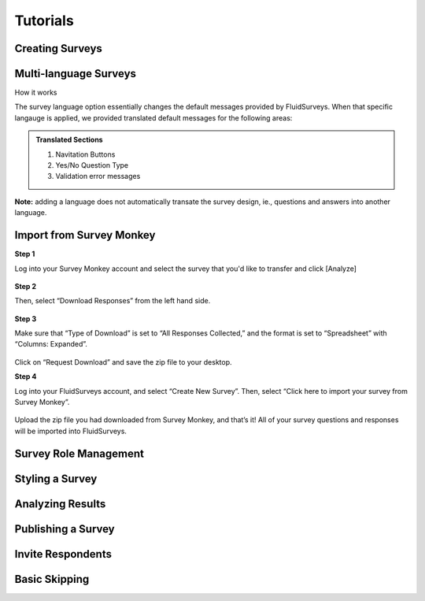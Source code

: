 .. _Tutorials:

Tutorials
=========


Creating Surveys
----------------


Multi-language Surveys
----------------------

How it works

The survey language option essentially changes the default messages provided by FluidSurveys. When that specific langauge is applied, we provided translated default messages for the following areas:

.. admonition:: Translated Sections
	
	1. Navitation Buttons
	2. Yes/No Question Type
	3. Validation error messages





**Note:** adding a language does not automatically transate the survey design, ie., questions and answers into another language.


Import from Survey Monkey
-------------------------

**Step 1**

Log into your Survey Monkey account and select the survey that you'd like to transfer and click [Analyze]

	.. image:: ../../resources/tutorials/survey_monkey_import_step1.png
		:scale: 70%
		:alt: Survey Monkey Dashboard
		:align: center
		:class: screenshot

**Step 2**

Then, select “Download Responses” from the left hand side.


	.. image:: ../../resources/tutorials/survey_monkey_import_step2.png
		:scale: 70%
		:alt: Survey Monkey Download Responses
		:align: center
		:class: screenshot

**Step 3**

Make sure that “Type of Download”  is set to “All Responses Collected,” and the format is set to “Spreadsheet” with “Columns: Expanded”.

	.. image:: ../../resources/tutorials/survey_monkey_import_step3.png
		:scale: 70%
		:alt: Survey Monkey 
		:align: center
		:class: screenshot


Click on “Request Download” and save the zip file to your desktop.

**Step 4**

Log into your FluidSurveys account, and select “Create New Survey”. Then, select “Click here to import your survey from Survey Monkey”.

	.. image:: ../../resources/tutorials/survey_monkey_import_step4.png
		:scale: 70%
		:align: center
		:class: screenshot

Upload the zip file you had downloaded from Survey Monkey, and that’s it! All of your survey questions and responses will be imported into FluidSurveys.

Survey Role Management
----------------------


Styling a Survey
----------------


Analyzing Results
-----------------


Publishing a Survey
-------------------


Invite Respondents
------------------


Basic Skipping
--------------